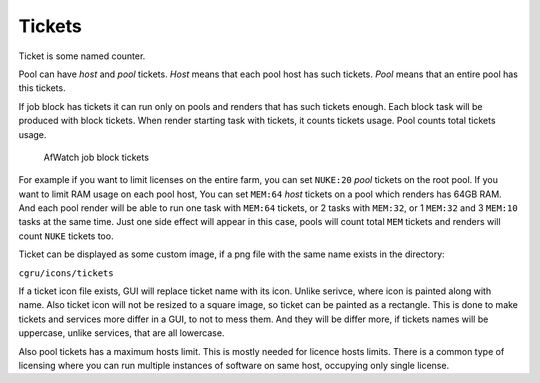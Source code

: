 .. _afanasy-tickets:

=======
Tickets
=======

Ticket is some named counter.

Pool can have *host* and *pool* tickets.
*Host* means that each pool host has such tickets.
*Pool* means that an entire pool has this tickets.

If job block has tickets it can run only on pools and renders that has such tickets enough.
Each block task will be produced with block tickets.
When render starting task with tickets, it counts tickets usage.
Pool counts total tickets usage.

.. figure:: images/afwatch_tickets_jobs.png

	AfWatch job block tickets

For example if you want to limit licenses on the entire farm,
you can set ``NUKE:20`` *pool* tickets on the root pool.
If you want to limit RAM usage on each pool host,
You can set ``MEM:64`` *host* tickets on a pool which renders has 64GB RAM.
And each pool render will be able to run one task with ``MEM:64`` tickets,
or 2 tasks with ``MEM:32``, or 1 ``MEM:32`` and 3 ``MEM:10`` tasks at the same time.
Just one side effect will appear in this case,
pools will count total ``MEM`` tickets and renders will count ``NUKE`` tickets too.

Ticket can be displayed as some custom image,
if a png file with the same name exists in the directory:

``cgru/icons/tickets``

If a ticket icon file exists, GUI will replace ticket name with its icon.
Unlike serivce, where icon is painted along with name.
Also ticket icon will not be resized to a square image, so ticket can be painted as a rectangle.
This is done to make tickets and services more differ in a GUI, to not to mess them.
And they will be differ more, if tickets names will be uppercase, unlike services, that are all lowercase.

Also pool tickets has a maximum hosts limit.
This is mostly needed for licence hosts limits.
There is a common type of licensing where you can run multiple instances of software on same host, occupying only single license.

